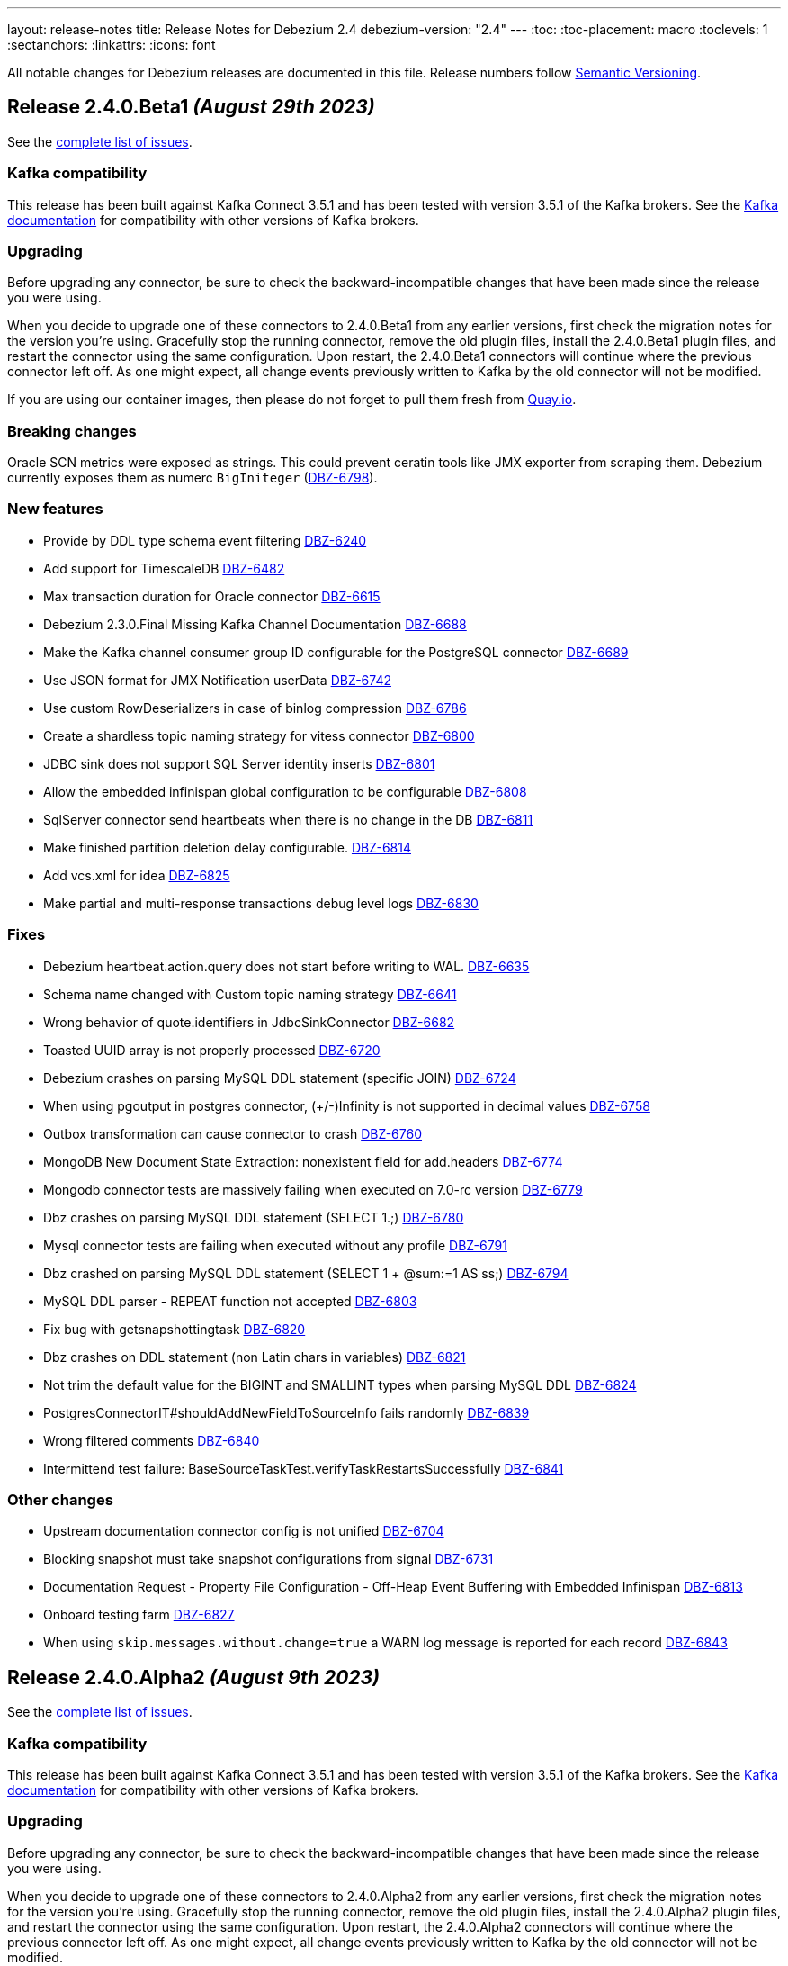 ---
layout: release-notes
title: Release Notes for Debezium 2.4
debezium-version: "2.4"
---
:toc:
:toc-placement: macro
:toclevels: 1
:sectanchors:
:linkattrs:
:icons: font

All notable changes for Debezium releases are documented in this file.
Release numbers follow http://semver.org[Semantic Versioning].

toc::[]

[[release-2.4.0-beta1]]
== *Release 2.4.0.Beta1* _(August 29th 2023)_

See the https://issues.redhat.com/secure/ReleaseNote.jspa?projectId=12317320&version=12411390[complete list of issues].

=== Kafka compatibility

This release has been built against Kafka Connect 3.5.1 and has been tested with version 3.5.1 of the Kafka brokers.
See the https://kafka.apache.org/documentation/#upgrade[Kafka documentation] for compatibility with other versions of Kafka brokers.


=== Upgrading

Before upgrading any connector, be sure to check the backward-incompatible changes that have been made since the release you were using.

When you decide to upgrade one of these connectors to 2.4.0.Beta1 from any earlier versions,
first check the migration notes for the version you're using.
Gracefully stop the running connector, remove the old plugin files, install the 2.4.0.Beta1 plugin files, and restart the connector using the same configuration.
Upon restart, the 2.4.0.Beta1 connectors will continue where the previous connector left off.
As one might expect, all change events previously written to Kafka by the old connector will not be modified.

If you are using our container images, then please do not forget to pull them fresh from https://quay.io/organization/debezium[Quay.io].


=== Breaking changes

Oracle SCN metrics were exposed as strings. This could prevent ceratin tools like JMX exporter from scraping them. Debezium currently exposes them as numerc `BigIniteger` (https://issues.redhat.com/browse/DBZ-6798[DBZ-6798]).



=== New features

* Provide by DDL type schema event filtering https://issues.redhat.com/browse/DBZ-6240[DBZ-6240]
* Add support for TimescaleDB https://issues.redhat.com/browse/DBZ-6482[DBZ-6482]
* Max transaction duration for Oracle connector https://issues.redhat.com/browse/DBZ-6615[DBZ-6615]
* Debezium 2.3.0.Final Missing Kafka Channel Documentation https://issues.redhat.com/browse/DBZ-6688[DBZ-6688]
* Make the Kafka channel consumer group ID configurable for the PostgreSQL connector https://issues.redhat.com/browse/DBZ-6689[DBZ-6689]
* Use JSON format for JMX Notification userData https://issues.redhat.com/browse/DBZ-6742[DBZ-6742]
* Use custom RowDeserializers in case of binlog compression https://issues.redhat.com/browse/DBZ-6786[DBZ-6786]
* Create a shardless topic naming strategy for vitess connector https://issues.redhat.com/browse/DBZ-6800[DBZ-6800]
* JDBC sink does not support SQL Server identity inserts  https://issues.redhat.com/browse/DBZ-6801[DBZ-6801]
* Allow the embedded infinispan global configuration to be configurable https://issues.redhat.com/browse/DBZ-6808[DBZ-6808]
* SqlServer connector send heartbeats when there is no change in the DB https://issues.redhat.com/browse/DBZ-6811[DBZ-6811]
* Make finished partition deletion delay configurable. https://issues.redhat.com/browse/DBZ-6814[DBZ-6814]
* Add vcs.xml for idea https://issues.redhat.com/browse/DBZ-6825[DBZ-6825]
* Make partial and multi-response transactions debug level logs https://issues.redhat.com/browse/DBZ-6830[DBZ-6830]


=== Fixes

* Debezium heartbeat.action.query does not start before writing to WAL. https://issues.redhat.com/browse/DBZ-6635[DBZ-6635]
* Schema name changed with Custom topic naming strategy https://issues.redhat.com/browse/DBZ-6641[DBZ-6641]
* Wrong behavior of quote.identifiers in JdbcSinkConnector https://issues.redhat.com/browse/DBZ-6682[DBZ-6682]
* Toasted UUID array is not properly processed https://issues.redhat.com/browse/DBZ-6720[DBZ-6720]
* Debezium crashes on parsing MySQL DDL statement (specific JOIN) https://issues.redhat.com/browse/DBZ-6724[DBZ-6724]
* When using pgoutput in postgres connector, (+/-)Infinity is not supported in decimal values https://issues.redhat.com/browse/DBZ-6758[DBZ-6758]
* Outbox transformation can cause connector to crash https://issues.redhat.com/browse/DBZ-6760[DBZ-6760]
* MongoDB New Document State Extraction: nonexistent field for add.headers https://issues.redhat.com/browse/DBZ-6774[DBZ-6774]
* Mongodb connector tests are massively failing when executed on 7.0-rc version https://issues.redhat.com/browse/DBZ-6779[DBZ-6779]
* Dbz crashes on parsing MySQL DDL statement (SELECT 1.;) https://issues.redhat.com/browse/DBZ-6780[DBZ-6780]
* Mysql connector tests are failing when executed without any profile https://issues.redhat.com/browse/DBZ-6791[DBZ-6791]
* Dbz crashed on parsing MySQL DDL statement (SELECT 1 + @sum:=1 AS ss;) https://issues.redhat.com/browse/DBZ-6794[DBZ-6794]
* MySQL DDL parser - REPEAT function not accepted https://issues.redhat.com/browse/DBZ-6803[DBZ-6803]
* Fix bug with getsnapshottingtask https://issues.redhat.com/browse/DBZ-6820[DBZ-6820]
* Dbz crashes on DDL statement (non Latin chars in variables) https://issues.redhat.com/browse/DBZ-6821[DBZ-6821]
* Not trim the default value for the BIGINT and SMALLINT types when parsing MySQL DDL https://issues.redhat.com/browse/DBZ-6824[DBZ-6824]
* PostgresConnectorIT#shouldAddNewFieldToSourceInfo fails randomly https://issues.redhat.com/browse/DBZ-6839[DBZ-6839]
* Wrong filtered comments https://issues.redhat.com/browse/DBZ-6840[DBZ-6840]
* Intermittend test failure: BaseSourceTaskTest.verifyTaskRestartsSuccessfully https://issues.redhat.com/browse/DBZ-6841[DBZ-6841]


=== Other changes

* Upstream documentation connector config is not unified https://issues.redhat.com/browse/DBZ-6704[DBZ-6704]
* Blocking snapshot must take snapshot configurations from signal https://issues.redhat.com/browse/DBZ-6731[DBZ-6731]
* Documentation Request - Property File Configuration - Off-Heap Event Buffering with Embedded Infinispan https://issues.redhat.com/browse/DBZ-6813[DBZ-6813]
* Onboard testing farm https://issues.redhat.com/browse/DBZ-6827[DBZ-6827]
* When using `skip.messages.without.change=true` a WARN log message is reported for each record https://issues.redhat.com/browse/DBZ-6843[DBZ-6843]



[[release-2.4.0-alpha2]]
== *Release 2.4.0.Alpha2* _(August 9th 2023)_

See the https://issues.redhat.com/secure/ReleaseNote.jspa?projectId=12317320&version=12410665[complete list of issues].

=== Kafka compatibility

This release has been built against Kafka Connect 3.5.1 and has been tested with version 3.5.1 of the Kafka brokers.
See the https://kafka.apache.org/documentation/#upgrade[Kafka documentation] for compatibility with other versions of Kafka brokers.


=== Upgrading

Before upgrading any connector, be sure to check the backward-incompatible changes that have been made since the release you were using.

When you decide to upgrade one of these connectors to 2.4.0.Alpha2 from any earlier versions,
first check the migration notes for the version you're using.
Gracefully stop the running connector, remove the old plugin files, install the 2.4.0.Alpha2 plugin files, and restart the connector using the same configuration.
Upon restart, the 2.4.0.Alpha2 connectors will continue where the previous connector left off.
As one might expect, all change events previously written to Kafka by the old connector will not be modified.

If you are using our container images, then please do not forget to pull them fresh from https://quay.io/organization/debezium[Quay.io].


=== Breaking changes

Debezium Server package provided only Cassandra 4 connector.
All connectors are now provided but an environment variable must be configured to select the one to use (https://issues.redhat.com/browse/DBZ-6638[DBZ-6638]).

MySQL did not set precision for `BIGINT` in precise mode.
The precision is now set which can lead to a schema incompatibility (https://issues.redhat.com/browse/DBZ-6714[DBZ-6714]).

Default value for default Oracle LogMiner query fetch size was increase to `10000` (https://issues.redhat.com/browse/DBZ-6729[DBZ-6729]).

Vitess connector mapped `_bin` collated string columns to binary data.
The columns are now correctly mapped to strings (https://issues.redhat.com/browse/DBZ-6748[DBZ-6748]).

Vitess connector previously applied schema changes across all shards.
The schema changes are now correctly applied for each shard individually (https://issues.redhat.com/browse/DBZ-6775[DBZ-6775]).
If you are using a `io.debezium.schema.DefaultTopicNamingStrategy` (or a derivative) then you should switch to `io.debezium.connector.vitess.TableTopicNamingStrategy` to preserve the same topics. Now the `DefaultTopicNamingStrategy` will route messages to topics based on which shard the change occurred in.


=== New features

* Switch tracing to OpenTelemetry https://issues.redhat.com/browse/DBZ-2862[DBZ-2862]
* Update the Edit connector UI to incorporate the feedback received from team in demo https://issues.redhat.com/browse/DBZ-6514[DBZ-6514]
* Support blocking ad-hoc snapshots https://issues.redhat.com/browse/DBZ-6566[DBZ-6566]
* Add new parameters to RabbitMQ consumer https://issues.redhat.com/browse/DBZ-6581[DBZ-6581]
* Document read preference changes in 2.4 https://issues.redhat.com/browse/DBZ-6591[DBZ-6591]
* Log appropriate error when JDBC connector receive SchemaChange record  https://issues.redhat.com/browse/DBZ-6655[DBZ-6655]
* Send tombstone events when partition queries are finished https://issues.redhat.com/browse/DBZ-6658[DBZ-6658]
* Propagate source column name and allow sink to use it https://issues.redhat.com/browse/DBZ-6684[DBZ-6684]
* Disable jdk-outreach-workflow.yml in forked personal repo https://issues.redhat.com/browse/DBZ-6702[DBZ-6702]
* Support alternative JDBC drivers in MySQL connector https://issues.redhat.com/browse/DBZ-6727[DBZ-6727]
* Add STOPPED and RESTARTING connector states to testing library https://issues.redhat.com/browse/DBZ-6734[DBZ-6734]
* Add a new parameter for selecting the db index when using Redis Storage https://issues.redhat.com/browse/DBZ-6759[DBZ-6759]
* Table schemas should be updated for each shard individually https://issues.redhat.com/browse/DBZ-6775[DBZ-6775]


=== Fixes

* Connector drop down causes a scroll bar https://issues.redhat.com/browse/DBZ-5421[DBZ-5421]
* Provide outline for drawer component showing connector details https://issues.redhat.com/browse/DBZ-5831[DBZ-5831]
* Modify scroll for the running connector component https://issues.redhat.com/browse/DBZ-5832[DBZ-5832]
* Connector restart regression https://issues.redhat.com/browse/DBZ-6213[DBZ-6213]
* Document Optimal MongoDB Oplog Config for Resiliency  https://issues.redhat.com/browse/DBZ-6455[DBZ-6455]
* JDBC Schema History: When the table name is passed as dbName.tableName, the connector does not start https://issues.redhat.com/browse/DBZ-6484[DBZ-6484]
* Oracle DDL parser does not properly detect end of statement when comments obfuscate the semicolon https://issues.redhat.com/browse/DBZ-6599[DBZ-6599]
* Received an unexpected message type that does not have an 'after' Debezium block https://issues.redhat.com/browse/DBZ-6637[DBZ-6637]
* When Debezium Mongodb connector encounter authentication or under privilege errors, the connection between debezium and mongodb keeps going up. https://issues.redhat.com/browse/DBZ-6643[DBZ-6643]
* Snapshot will not capture data when signal.data.collection is present without table.include.list https://issues.redhat.com/browse/DBZ-6669[DBZ-6669]
* Retriable operations are retried infinitely since error handlers are not reused https://issues.redhat.com/browse/DBZ-6670[DBZ-6670]
* Oracle DDL parser does not support column visibility on ALTER TABLE https://issues.redhat.com/browse/DBZ-6677[DBZ-6677]
* Partition duplication after rebalances with single leader task https://issues.redhat.com/browse/DBZ-6685[DBZ-6685]
* JDBC Sink Connector Fails on Loading Flat Data Containing Struct Type Fields from Kafka https://issues.redhat.com/browse/DBZ-6686[DBZ-6686]
* SQLSyntaxErrorException using Debezium JDBC Sink connector https://issues.redhat.com/browse/DBZ-6687[DBZ-6687]
* Should use topic.prefix rather than connector.server.name in MBean namings https://issues.redhat.com/browse/DBZ-6690[DBZ-6690]
* CDC - Debezium x RabbitMQ - Debezium Server crashes when an UPDATE/DELETE on source database (PostgreSQL) https://issues.redhat.com/browse/DBZ-6691[DBZ-6691]
* Missing operationTime field on ping command when executed against Atlas  https://issues.redhat.com/browse/DBZ-6700[DBZ-6700]
* MongoDB SRV protocol not working in Debezium Server https://issues.redhat.com/browse/DBZ-6701[DBZ-6701]
* Custom properties step not working correctly in validation of the properties added by user https://issues.redhat.com/browse/DBZ-6711[DBZ-6711]
* Add tzdata-java to UI installation Dockerfile https://issues.redhat.com/browse/DBZ-6713[DBZ-6713]
* Refactor EmbeddedEngine::run method https://issues.redhat.com/browse/DBZ-6715[DBZ-6715]
* Oracle fails to process a DROP USER https://issues.redhat.com/browse/DBZ-6716[DBZ-6716]
* Oracle LogMiner mining distance calculation should be skipped when upper bounds is not within distance https://issues.redhat.com/browse/DBZ-6733[DBZ-6733]
* MariaDB: Unparseable DDL statement (ALTER TABLE IF EXISTS) https://issues.redhat.com/browse/DBZ-6736[DBZ-6736]
* MySQL dialect does not properly recognize non-default value longblob types due to typo https://issues.redhat.com/browse/DBZ-6753[DBZ-6753]
* Postgres tests for toasted byte array and toasted date array fail with decoderbufs plugin https://issues.redhat.com/browse/DBZ-6767[DBZ-6767]
* Notifications and signals leaks between MBean instances when using JMX channels https://issues.redhat.com/browse/DBZ-6777[DBZ-6777]
* Oracle XML column types are not properly resolved when adding XMLTYPE column during streaming https://issues.redhat.com/browse/DBZ-6782[DBZ-6782]


=== Other changes

* Highlight information about how to configure the schema history topic to store data only for intended tables https://issues.redhat.com/browse/DBZ-6219[DBZ-6219]
* Blogpost about custom signalling/notification channels https://issues.redhat.com/browse/DBZ-6478[DBZ-6478]
* NotificationIT with Oracle xstream fails randomly https://issues.redhat.com/browse/DBZ-6672[DBZ-6672]
* Flaky Oracle test: shouldCaptureChangesForTransactionsAcrossSnapshotBoundaryWithoutReemittingDDLChanges https://issues.redhat.com/browse/DBZ-6673[DBZ-6673]
* Update documentation on XML and RAW data types https://issues.redhat.com/browse/DBZ-6676[DBZ-6676]
* Use descriptive text instead of ‘-1’ in ‘Time since last event’ for no event case  https://issues.redhat.com/browse/DBZ-6681[DBZ-6681]
* MongoDB upstream documentation duplication https://issues.redhat.com/browse/DBZ-6705[DBZ-6705]
* Upstream documentation missing types for configurations https://issues.redhat.com/browse/DBZ-6707[DBZ-6707]
* Exit test suite consumption loop when connector has stopped https://issues.redhat.com/browse/DBZ-6730[DBZ-6730]
* Update Quarkus to 3.2.3.Final https://issues.redhat.com/browse/DBZ-6740[DBZ-6740]
* Decouple Debezium Server and Extension Quarkus versions https://issues.redhat.com/browse/DBZ-6744[DBZ-6744]
* SingleProcessor remove redundant filter logic https://issues.redhat.com/browse/DBZ-6745[DBZ-6745]
* OracheSchemaMigrationIT fails after adding RAW data type support https://issues.redhat.com/browse/DBZ-6751[DBZ-6751]
* Missing or misspelled IDs result in downstream build errors https://issues.redhat.com/browse/DBZ-6754[DBZ-6754]
* Bump the MySQL binlog client version to 0.28.1 which includes significant GTID event performance improvements https://issues.redhat.com/browse/DBZ-6783[DBZ-6783]
* Add new Redis Sink connector parameter description to the documentation https://issues.redhat.com/browse/DBZ-6784[DBZ-6784]
* Upgrade Kafka to 3.5.1 https://issues.redhat.com/browse/DBZ-6785[DBZ-6785]



[[release-2.4.0-alpha1]]
== *Release 2.4.0.Alpha1* _(July 14th 2023)_

See the https://issues.redhat.com/secure/ReleaseNote.jspa?projectId=12317320&version=12409716[complete list of issues].

=== Kafka compatibility

This release has been built against Kafka Connect 3.5.0 and has been tested with version 3.5.0 of the Kafka brokers.
See the https://kafka.apache.org/documentation/#upgrade[Kafka documentation] for compatibility with other versions of Kafka brokers.


=== Upgrading

Before upgrading any connector, be sure to check the backward-incompatible changes that have been made since the release you were using.

When you decide to upgrade one of these connectors to 2.4.0.Alpha1 from any earlier versions,
first check the migration notes for the version you're using.
Gracefully stop the running connector, remove the old plugin files, install the 2.4.0.Alpha1 plugin files, and restart the connector using the same configuration.
Upon restart, the 2.4.0.Alpha1 connectors will continue where the previous connector left off.
As one might expect, all change events previously written to Kafka by the old connector will not be modified.

If you are using our container images, then please do not forget to pull them fresh from https://quay.io/organization/debezium[Quay.io].


=== Breaking changes

MongoDB connector interanlly used primary preferred hard-coded behaviour in certain scenarios.
This is no longer the case and the connection string seting is used (https://issues.redhat.com/browse/DBZ-6521[DBZ-6521]).

Vitess connector source info now contains the shard that was the source of the event (https://issues.redhat.com/browse/DBZ-6617[DBZ-6617]).



=== New features

* Capture & display critical connector metrics for Debezium UI https://issues.redhat.com/browse/DBZ-5321[DBZ-5321]
* Don't require cluster-wide privileges when watching a single database/collection https://issues.redhat.com/browse/DBZ-6182[DBZ-6182]
* Debezium Offset-Editor example application https://issues.redhat.com/browse/DBZ-6338[DBZ-6338]
* Notify about initial snapshot progress https://issues.redhat.com/browse/DBZ-6416[DBZ-6416]
* Set Readpreference tags in the MongoDB client  https://issues.redhat.com/browse/DBZ-6468[DBZ-6468]
* MySqlSnapshotChangeEventSource parallel execute createSchemaEventsForTables  https://issues.redhat.com/browse/DBZ-6472[DBZ-6472]
* Refactor errors.max.retries to common connector framework https://issues.redhat.com/browse/DBZ-6573[DBZ-6573]
* Explain failure on existing publication update when switching to `filtered` from `all_tables`  https://issues.redhat.com/browse/DBZ-6577[DBZ-6577]
* Debezium should honor read preference from connection string https://issues.redhat.com/browse/DBZ-6578[DBZ-6578]
* Document support for database restricted privileges for 2.4 https://issues.redhat.com/browse/DBZ-6592[DBZ-6592]
* Use source field in topic in table.format.name https://issues.redhat.com/browse/DBZ-6595[DBZ-6595]
* Support authentication with TC MongoDB deployments https://issues.redhat.com/browse/DBZ-6596[DBZ-6596]
* Support for getting primary key from header https://issues.redhat.com/browse/DBZ-6602[DBZ-6602]
* Support for custom tags in the connector metrics https://issues.redhat.com/browse/DBZ-6603[DBZ-6603]
* Update docs for new shard field https://issues.redhat.com/browse/DBZ-6627[DBZ-6627]
* Improve JDBC connector documentation https://issues.redhat.com/browse/DBZ-6632[DBZ-6632]
* Add configurable timeout to initialization procedure https://issues.redhat.com/browse/DBZ-6653[DBZ-6653]
* Introduce internal config option to control how close to CURRENT_SCN Oracle may mine https://issues.redhat.com/browse/DBZ-6660[DBZ-6660]
* Add support for XML_TYPE column type to Debezium connector for Oracle https://issues.redhat.com/browse/DBZ-3605[DBZ-3605]

=== Fixes

* Mysql connector fails to parse statement FLUSH FIREWALL_RULES https://issues.redhat.com/browse/DBZ-3925[DBZ-3925]
* Snapshot result not saved if LAST record is filtered out https://issues.redhat.com/browse/DBZ-5464[DBZ-5464]
* CloudEventsConverter throws static error on Kafka Connect 3.5+ https://issues.redhat.com/browse/DBZ-6517[DBZ-6517]
* Dependency io.debezium:debezium-testing-testcontainers affects logback in tests https://issues.redhat.com/browse/DBZ-6525[DBZ-6525]
* Batches with DELETE statement first will skip everything else https://issues.redhat.com/browse/DBZ-6576[DBZ-6576]
* Oracle unsupported DDL statement - drop multiple partitions https://issues.redhat.com/browse/DBZ-6585[DBZ-6585]
* Only Struct objects supported for [Header field insertion], found: null https://issues.redhat.com/browse/DBZ-6588[DBZ-6588]
* Support PostgreSQL coercion for UUID, JSON, and JSONB data types https://issues.redhat.com/browse/DBZ-6589[DBZ-6589]
* MySQL parser cannot parse CAST AS dec https://issues.redhat.com/browse/DBZ-6590[DBZ-6590]
* Excessive Log Message 'Marking Processed Record for Topic' https://issues.redhat.com/browse/DBZ-6597[DBZ-6597]
* Fixed DataCollections for table scan completion notificaiton https://issues.redhat.com/browse/DBZ-6605[DBZ-6605]
* Oracle connector is not recoverable if ORA-01327 is wrapped by another JDBC or Oracle exception https://issues.redhat.com/browse/DBZ-6610[DBZ-6610]
* Fatal error when parsing Mysql (Percona 5.7.39-42) procedure https://issues.redhat.com/browse/DBZ-6613[DBZ-6613]
* Build of Potgres connector fails when building against Kafka 2.X https://issues.redhat.com/browse/DBZ-6614[DBZ-6614]
* Upgrade postgresql driver to v42.6.0 https://issues.redhat.com/browse/DBZ-6619[DBZ-6619]
* MySQL ALTER USER with RETAIN CURRENT PASSWORD fails with parsing exception https://issues.redhat.com/browse/DBZ-6622[DBZ-6622]
* Inaccurate documentation regarding additional-condition https://issues.redhat.com/browse/DBZ-6628[DBZ-6628]
* Oracle connection SQLRecoverableExceptions are not retried by default https://issues.redhat.com/browse/DBZ-6633[DBZ-6633]
* Cannot delete non-null interval value https://issues.redhat.com/browse/DBZ-6648[DBZ-6648]
* ConcurrentModificationException thrown in Debezium 2.3 https://issues.redhat.com/browse/DBZ-6650[DBZ-6650]
* Dbz crashes on parsing Mysql Procedure Code (Statement Labels) https://issues.redhat.com/browse/DBZ-6651[DBZ-6651]
* CloudEvents converter is broken for JSON message deserialization https://issues.redhat.com/browse/DBZ-6654[DBZ-6654]
* Vitess: Connector fails if table name is a mysql reserved word https://issues.redhat.com/browse/DBZ-6656[DBZ-6656]
* Junit conflicts cause by test-containers module using transitive Junit5 from quarkus https://issues.redhat.com/browse/DBZ-6659[DBZ-6659]


=== Other changes

* Add the API endpoint to expose running connector metrics https://issues.redhat.com/browse/DBZ-5359[DBZ-5359]
* Display critical connector metrics https://issues.redhat.com/browse/DBZ-5360[DBZ-5360]
* Define and document schema history topic messages schema https://issues.redhat.com/browse/DBZ-5518[DBZ-5518]
* Align query.fetch.size across connectors https://issues.redhat.com/browse/DBZ-5676[DBZ-5676]
* Upgrade to Apache Kafka 3.5.0 https://issues.redhat.com/browse/DBZ-6047[DBZ-6047]
* Remove downstream related code from UI Frontend code https://issues.redhat.com/browse/DBZ-6394[DBZ-6394]
* Make Signal actions extensible https://issues.redhat.com/browse/DBZ-6417[DBZ-6417]
* Cleanup duplicit jobs from jenkins https://issues.redhat.com/browse/DBZ-6535[DBZ-6535]
* Implement sharded mongo ocp deployment and integration tests  https://issues.redhat.com/browse/DBZ-6538[DBZ-6538]
* Refactor retry handling in Redis schema history https://issues.redhat.com/browse/DBZ-6594[DBZ-6594]
* Upgrade Quarkus to 3.2.0.Final https://issues.redhat.com/browse/DBZ-6626[DBZ-6626]
* Upgrade kcctl to 1.0.0.Beta3 https://issues.redhat.com/browse/DBZ-6642[DBZ-6642]
* Upgrade gRPC to 1.56.1 https://issues.redhat.com/browse/DBZ-6649[DBZ-6649]
* Disable Kafka 2.x CRON trigger https://issues.redhat.com/browse/DBZ-6667[DBZ-6667]

